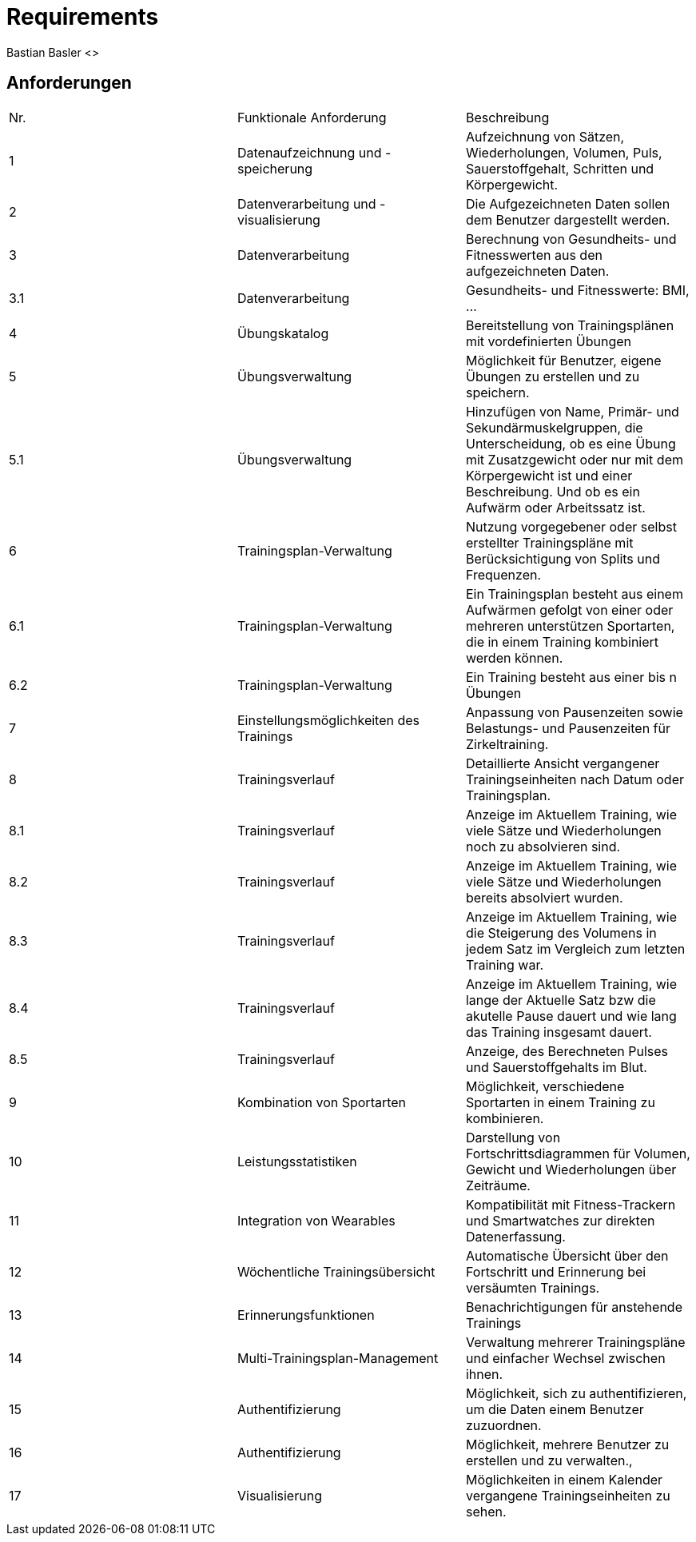 = Requirements
Bastian Basler <>
:description: Anforderungen an das Projekt
:url-repo: https://github.com/babasler/training-recording-device

== Anforderungen
|===
| Nr. | Funktionale Anforderung | Beschreibung
| 1   | Datenaufzeichnung und -speicherung | Aufzeichnung von Sätzen, Wiederholungen, Volumen, Puls, Sauerstoffgehalt, Schritten und Körpergewicht.
| 2   | Datenverarbeitung und -visualisierung | Die Aufgezeichneten Daten sollen dem Benutzer dargestellt werden.
| 3   | Datenverarbeitung | Berechnung von Gesundheits- und Fitnesswerten aus den aufgezeichneten Daten.
| 3.1 | Datenverarbeitung | Gesundheits- und Fitnesswerte: BMI, ...
| 4   | Übungskatalog | Bereitstellung von Trainingsplänen mit vordefinierten Übungen
| 5   | Übungsverwaltung | Möglichkeit für Benutzer, eigene Übungen zu erstellen und zu speichern.
|5.1  | Übungsverwaltung | Hinzufügen von Name, Primär- und Sekundärmuskelgruppen, die Unterscheidung, ob es eine Übung mit Zusatzgewicht oder nur mit dem Körpergewicht ist und einer Beschreibung. Und ob es ein Aufwärm oder Arbeitssatz ist.
| 6   | Trainingsplan-Verwaltung | Nutzung vorgegebener oder selbst erstellter Trainingspläne mit Berücksichtigung von Splits und Frequenzen.
|6.1  | Trainingsplan-Verwaltung | Ein Trainingsplan besteht aus einem Aufwärmen gefolgt von einer oder mehreren unterstützen Sportarten, die in einem Training kombiniert werden können.
|6.2  | Trainingsplan-Verwaltung | Ein Training besteht aus einer bis n Übungen
| 7   | Einstellungsmöglichkeiten des Trainings | Anpassung von Pausenzeiten sowie Belastungs- und Pausenzeiten für Zirkeltraining.
| 8   | Trainingsverlauf | Detaillierte Ansicht vergangener Trainingseinheiten nach Datum oder Trainingsplan.
|8.1  | Trainingsverlauf | Anzeige im Aktuellem Training, wie viele Sätze und Wiederholungen noch zu absolvieren sind.
|8.2  | Trainingsverlauf | Anzeige im Aktuellem Training, wie viele Sätze und Wiederholungen bereits absolviert wurden.
|8.3  | Trainingsverlauf | Anzeige im Aktuellem Training, wie die Steigerung des Volumens in jedem Satz im Vergleich zum letzten Training war.
|8.4  | Trainingsverlauf | Anzeige im Aktuellem Training, wie lange der Aktuelle Satz bzw die akutelle Pause dauert und wie lang das Training insgesamt dauert.
| 8.5 | Trainingsverlauf| Anzeige, des Berechneten Pulses und Sauerstoffgehalts im Blut.
| 9   | Kombination von Sportarten | Möglichkeit, verschiedene Sportarten in einem Training zu kombinieren.
| 10  | Leistungsstatistiken | Darstellung von Fortschrittsdiagrammen für Volumen, Gewicht und Wiederholungen über Zeiträume.
| 11  | Integration von Wearables | Kompatibilität mit Fitness-Trackern und Smartwatches zur direkten Datenerfassung.
| 12  | Wöchentliche Trainingsübersicht | Automatische Übersicht über den Fortschritt und Erinnerung bei versäumten Trainings.
| 13  | Erinnerungsfunktionen | Benachrichtigungen für anstehende Trainings
| 14  | Multi-Trainingsplan-Management | Verwaltung mehrerer Trainingspläne und einfacher Wechsel zwischen ihnen.
| 15  | Authentifizierung | Möglichkeit, sich zu authentifizieren, um die Daten einem Benutzer zuzuordnen.
| 16  | Authentifizierung | Möglichkeit, mehrere Benutzer zu erstellen und zu verwalten.‚
| 17  | Visualisierung | Möglichkeiten in einem Kalender vergangene Trainingseinheiten zu sehen.
|===





